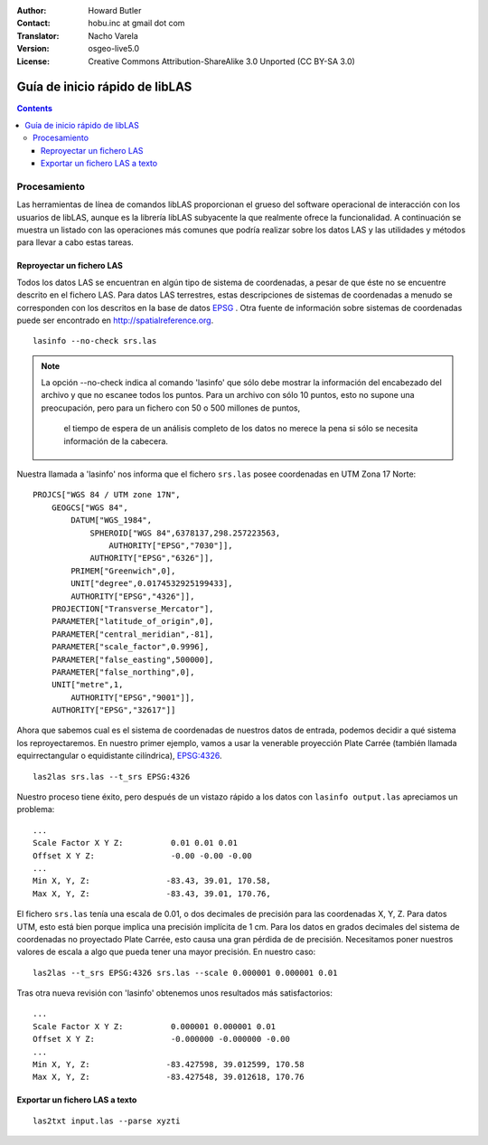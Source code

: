 :Author: Howard Butler
:Contact: hobu.inc at gmail dot com
:Translator: Nacho Varela
:Version: osgeo-live5.0
:License: Creative Commons Attribution-ShareAlike 3.0 Unported  (CC BY-SA 3.0)

.. image:: ../../images/project_logos/logo-libLAS.png
  :scale: 100 %
  :alt: project logo
  :align: right
  :target: http://liblas.org/

********************************************************************************
Guía de inicio rápido de libLAS
********************************************************************************

.. contents::
    :depth: 3
    :backlinks: none

Procesamiento
--------------------------------------------------------------------------------

Las herramientas de línea de comandos libLAS proporcionan el grueso del software operacional 
de interacción con los usuarios de libLAS, aunque es la librería libLAS subyacente la que 
realmente ofrece la funcionalidad.  A continuación se muestra un listado con las operaciones
más comunes que podría realizar sobre los datos LAS y las utilidades y métodos para llevar a
cabo estas tareas.

Reproyectar un fichero LAS
..............................................................................

Todos los datos LAS se encuentran en algún tipo de sistema de coordenadas, a pesar de que éste
no se encuentre descrito en el fichero LAS. Para datos LAS terrestres, estas descripciones de 
sistemas de coordenadas a menudo se corresponden con los descritos en la base de datos `EPSG`_ .  
Otra fuente de información sobre sistemas de coordenadas puede ser encontrado en http://spatialreference.org.  

::
    
    lasinfo --no-check srs.las

.. note::

    La opción --no-check indica al comando 'lasinfo' que sólo debe mostrar la información del encabezado del archivo
    y que no escanee todos los puntos.  Para un archivo con sólo 10 puntos, 
    esto no supone una preocupación, pero para un fichero con 50 o 500 millones de puntos, 
	el tiempo de espera de un análisis completo de los datos no merece la pena si sólo se necesita información
	de la cabecera.

Nuestra llamada a 'lasinfo' nos informa que el fichero ``srs.las`` 
posee coordenadas en UTM Zona 17 Norte:

::

    PROJCS["WGS 84 / UTM zone 17N",
        GEOGCS["WGS 84",
            DATUM["WGS_1984",
                SPHEROID["WGS 84",6378137,298.257223563,
                    AUTHORITY["EPSG","7030"]],
                AUTHORITY["EPSG","6326"]],
            PRIMEM["Greenwich",0],
            UNIT["degree",0.0174532925199433],
            AUTHORITY["EPSG","4326"]],
        PROJECTION["Transverse_Mercator"],
        PARAMETER["latitude_of_origin",0],
        PARAMETER["central_meridian",-81],
        PARAMETER["scale_factor",0.9996],
        PARAMETER["false_easting",500000],
        PARAMETER["false_northing",0],
        UNIT["metre",1,
            AUTHORITY["EPSG","9001"]],
        AUTHORITY["EPSG","32617"]]

Ahora que sabemos cual es el sistema de coordenadas de nuestros datos de entrada, podemos decidir a qué sistema los reproyectaremos. 
En nuestro primer ejemplo, vamos a usar la venerable proyección Plate Carrée (también llamada equirrectangular o equidistante cilíndrica), `EPSG:4326`_.

::

    las2las srs.las --t_srs EPSG:4326

Nuestro proceso tiene éxito, pero después de un vistazo rápido a los datos con
``lasinfo output.las`` apreciamos un problema:

::

    ...
    Scale Factor X Y Z:          0.01 0.01 0.01
    Offset X Y Z:                -0.00 -0.00 -0.00
    ...
    Min X, Y, Z: 		-83.43, 39.01, 170.58, 
    Max X, Y, Z: 		-83.43, 39.01, 170.76,

El fichero ``srs.las`` tenía una escala de 0.01, o dos decimales de precisión para las 
coordenadas X, Y, Z. Para datos UTM, esto está bien porque implica una precisión implícita de 1 cm.
Para los datos en grados decimales del sistema de coordenadas no proyectado Plate Carrée, esto causa 
una gran pérdida de de precisión. Necesitamos poner nuestros valores de escala a algo que pueda tener una mayor precisión.
En nuestro caso:

::

    las2las --t_srs EPSG:4326 srs.las --scale 0.000001 0.000001 0.01

Tras otra nueva revisión con 'lasinfo' obtenemos unos resultados más satisfactorios:

::

    ...
    Scale Factor X Y Z:          0.000001 0.000001 0.01
    Offset X Y Z:                -0.000000 -0.000000 -0.00
    ...
    Min X, Y, Z: 		-83.427598, 39.012599, 170.58
    Max X, Y, Z: 		-83.427548, 39.012618, 170.76    


Exportar un fichero LAS a texto
..............................................................................


::

    las2txt input.las --parse xyzti

.. _`LASzip`: http://laszip.org
.. _`CMake`: http://www.cmake.org/
.. _`CTest`: http://cmake.org/cmake/help/ctest-2-8-docs.html
.. _`CMake 2.8.0+`: http://www.cmake.org/cmake/help/cmake-2-8-docs.html
.. _`CDash`: http://www.cdash.org/
.. _`continuous integration`: http://en.wikipedia.org/wiki/Continuous_integration
.. _`libLAS CDash`: http://my.cdash.org/index.php?project=libLAS
.. _`Curses`: http://en.wikipedia.org/wiki/Curses_%28programming_library%29
.. _`Autoconf`: http://www.gnu.org/software/autoconf/
.. _`LLVM`: http://llvm.org/
.. _`OSGeo4W`: http://trac.osgeo.org/osgeo4w/
.. _`Boost`: http://www.boost.org/
.. _`DebianGIS`: http://wiki.debian.org/DebianGis
.. _`gdal_translate`: http://www.gdal.org/gdal_translate.html
.. _`EPSG`: http://www.epsg-registry.org/
.. _`EPSG:4326`: http://spatialreference.org/ref/epsg/4326/
.. _`Proj.4`: http://trac.osgeo.org/proj/
.. _`WKT`: http://en.wikipedia.org/wiki/Well-known_text#Spatial_reference_systems
.. _`GDAL`: http://gdal.org
.. _`Autzen_Stadium`: http://liblas.org/samples/Autzen_Stadium.zip
